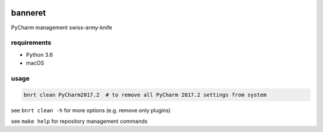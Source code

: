 .. image:: https://requires.io/github/lancelote/banneret/requirements.svg?branch=master
    :target: https://requires.io/github/lancelote/banneret/requirements/?branch=master

.. image:: https://travis-ci.org/lancelote/banneret.svg?branch=master
    :target: https://travis-ci.org/lancelote/banneret

banneret
========

PyCharm management swiss-army-knife

requirements
------------

- Python 3.6
- macOS

usage
-----

.. code::

    bnrt clean PyCharm2017.2  # to remove all PyCharm 2017.2 settings from system

see ``bnrt clean -h`` for more options (e.g. remove only plugins)

see ``make help`` for repository management commands
